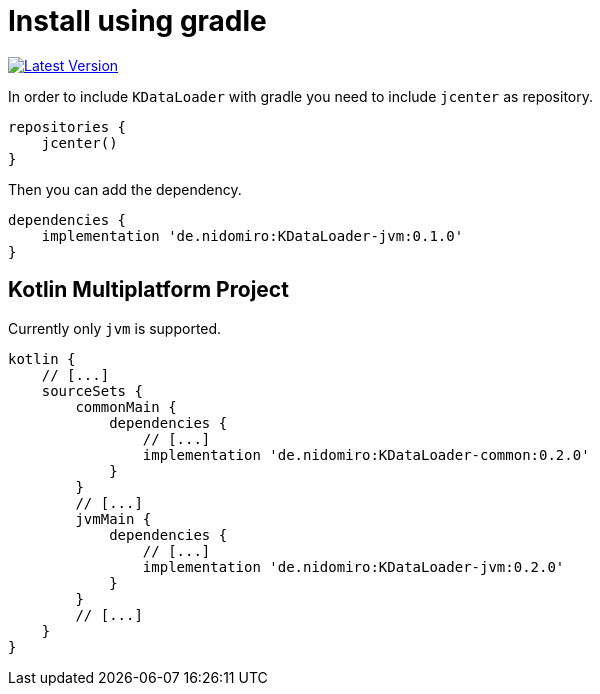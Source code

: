 = Install using gradle

https://bintray.com/nidomiro/maven/KDataLoader/_latestVersion[image:https://api.bintray.com/packages/nidomiro/maven/KDataLoader/images/download.svg[Latest Version]]

In order to include `KDataLoader` with gradle you need to include `jcenter` as repository.

[source,groovy]
----
repositories {
    jcenter()
}
----

Then you can add the dependency.

[source,groovy]
----
dependencies {
    implementation 'de.nidomiro:KDataLoader-jvm:0.1.0'
}
----

== Kotlin Multiplatform Project

Currently only `jvm` is supported.

```groovy
kotlin {
    // [...]
    sourceSets {
        commonMain {
            dependencies {
                // [...]
                implementation 'de.nidomiro:KDataLoader-common:0.2.0'
            }
        }
        // [...]
        jvmMain {
            dependencies {
                // [...]
                implementation 'de.nidomiro:KDataLoader-jvm:0.2.0'
            }
        }
        // [...]
    }
}
```

